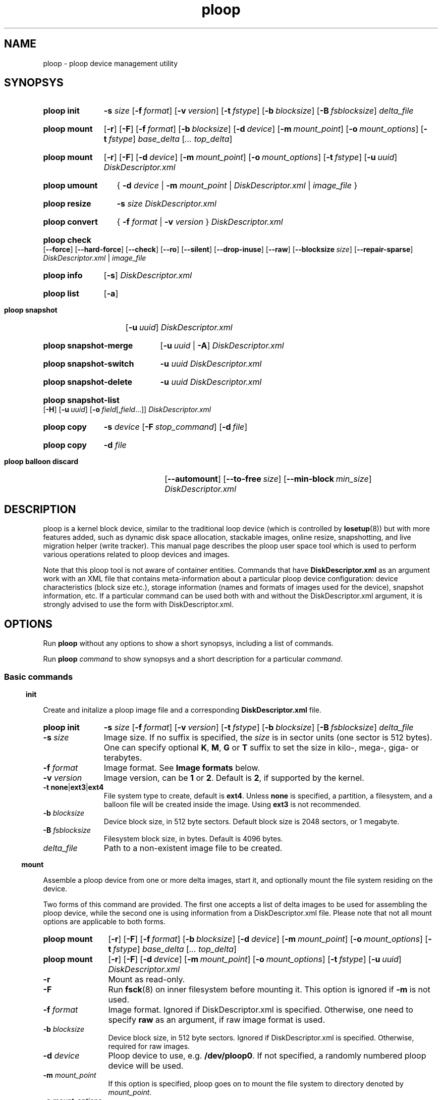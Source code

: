 .\" Stolen from groff's an-ext.tmac as of 2012-Mar-05
.nr mS 0
.
.
.\" Declare start of command synopsis.  Sets up hanging indentation.
.de SY
.  ie !\\n(mS \{\
.    nh
.    nr mS 1
.    nr mA \\n(.j
.    ad l
.    nr mI \\n(.i
.  \}
.  el \{\
.    br
.    ns
.  \}
.
.  nr mT \w'\fB\\$1\fP\ '
.  HP \\n(mTu
.  B "\\$1"
..
.
.
.\" End of command synopsis.  Restores adjustment.
.de YS
.  in \\n(mIu
.  ad \\n(mA
.  hy \\n(HY
.  nr mS 0
..
.
.
.\" Declare optional option.
.de OP
.  ie \\n(.$-1 \
.    RI "[\fB\\$1\fP" "\ \\$2" "]"
.  el \
.    RB "[" "\\$1" "]"
..
.
.
.\" Start example.
.de EX
.  nr mE \\n(.f
.  nf
.  nh
.  ft CW
..
.
.
.\" End example.
.de EE
.  ft \\n(mE
.  fi
.  hy \\n(HY
..
.
.de SS3
.vs 2v
.sp \\n[PD]u
.ft \\*[HF]
.ps \\n[PS-SS]u
.in \\n[SN]u
.ne (2v + 1u)
.if \\n[.$] \&\\$*
.P
..
.
.TH ploop 8 "4 December 2013" "OpenVZ" "Containers"
.SH NAME
ploop \- ploop device management utility
.SH SYNOPSYS
.SY ploop\ init
.B -s
.I size
.OP -f format
.OP -v version
.OP -t fstype
.OP -b blocksize
.OP -B fsblocksize
.I delta_file
.YS
.SY ploop\ mount
.OP -r
.OP -F
.OP -f format
.OP -b blocksize
.OP -d device
.OP -m mount_point
.OP -o mount_options
.OP -t fstype
.I base_delta
.RI [ .\|.\|.
.IR top_delta ]
.YS
.SY ploop\ mount
.OP -r
.OP -F
.OP -d device
.OP -m mount_point
.OP -o mount_options
.OP -t fstype
.OP -u uuid\fR | \fBbase\fR
.\" .OP -c component
.I DiskDescriptor.xml
.YS
.SY ploop\ umount
{
.B -d
.I device
|
.B -m
.I mount_point
|
.I DiskDescriptor.xml
|
.I image_file
}
.YS
.SY ploop\ resize
.B -s
.I size
.I DiskDescriptor.xml
.YS
.SY ploop\ convert
{
.B -f
.I format
|
.B -v
.I version
}
.I DiskDescriptor.xml
.YS
.SY ploop\ check
.OP --force
.OP --hard-force
.OP --check
.OP --ro
.OP --silent
.OP --drop-inuse
.OP --raw
.OP --blocksize \fIsize\fR
.OP --repair-sparse
.I DiskDescriptor.xml
|
.I image_file
.YS
.SY ploop\ info
.OP -s
.I DiskDescriptor.xml
.YS
.SY ploop\ list
.OP -a
.YS
.SY ploop\ snapshot
.OP -u uuid
.I DiskDescriptor.xml
.YS
.SY ploop\ snapshot-merge
.OP -u uuid\fR\ |\ \fB-A
.I DiskDescriptor.xml
.YS
.SY ploop\ snapshot-switch
.B -u
.I uuid
.I DiskDescriptor.xml
.YS
.SY ploop\ snapshot-delete
.B -u
.I uuid
.I DiskDescriptor.xml
.YS
.SY ploop\ snapshot-list
.OP -H
.OP -u uuid
.OP -o field\fR[,\fIfield\fR...]
.I DiskDescriptor.xml
.YS
.SY ploop\ copy
.B -s
.I device
.OP -F stop_command
.OP -d file
.YS
.SY ploop\ copy
.B -d
.I file
.YS
.SY ploop\ balloon\ discard
.OP --automount
.OP --to-free size
.OP --min-block min_size
.I DiskDescriptor.xml
.YS

.SH DESCRIPTION

ploop is a kernel block device, similar to the traditional loop device
(which is controlled by \fBlosetup\fR(8))
but with more features added, such as dynamic disk space allocation,
stackable images, online resize, snapshotting, and live migration helper
(write tracker). This manual page describes the ploop user space tool
which is used to perform various operations related to ploop devices
and images.

Note that this ploop tool is not aware of container entities. Commands that
have \fBDiskDescriptor.xml\fR as an argument work with an XML file
that contains meta-information about a particular ploop device
configuration: device characteristics (block size etc.),
storage information (names and formats of images used for the device),
snapshot information, etc. If a particular command can be used both
with and without the DiskDescriptor.xml argument, it is strongly advised
to use the form with DiskDescriptor.xml.

.SH OPTIONS

Run
.B ploop
without any options to show a short synopsys, including a list of commands.

Run
.B ploop
.I command
to show synopsys and a short description for a particular \fIcommand\fR.

.SS Basic commands

.SS3 init

Create and initalize a ploop image file and a corresponding
.B DiskDescriptor.xml
file.

.SY ploop\ init
.B -s
.I size
.OP -f format
.OP -v version
.OP -t fstype
.OP -b blocksize
.OP -B fsblocksize
.I delta_file
.YS

.IP "\fB-s\fR \fIsize\fR"
Image size. If no suffix is specified, the \fIsize\fR is in sector units
(one sector is 512 bytes). One can specify optional \fBK\fR, \fBM\fR,
\fBG\fR or \fBT\fR suffix to set the size in kilo-, mega-, giga- or terabytes.
.IP "\fB-f\fR \fIformat\fR"
Image format. See \fBImage formats\fR below.
.IP "\fB-v\fR \fIversion\fR"
Image version, can be \fB1\fR or \fB2\fR. Default is \fB2\fR, if supported
by the kernel.
.IP "\fB-t\fR \fBnone\fR|\fBext3\fR|\fBext4\fR"
File system type to create, default is \fBext4\fR. Unless \fBnone\fR
is specified, a partition, a filesystem, and a balloon file will be
created inside the image. Using \fBext3\fR is not recommended.
.IP "\fB-b\fR \fIblocksize\fR"
Device block size, in 512 byte sectors. Default block size is 2048 sectors,
or 1 megabyte.
.IP "\fB-B\fR \fIfsblocksize\fR"
Filesystem block size, in bytes. Default is 4096 bytes.
.IP \fIdelta_file\fR
Path to a non-existent image file to be created.

.SS3 mount

Assemble a ploop device from one or more delta images, start it,
and optionally mount the file system residing on the device.

Two forms of this command are provided. The first one accepts
a list of delta images to be used for assembling the ploop device,
while the second one is using information from a DiskDescriptor.xml
file. Please note that not all mount options are applicable to both
forms.

.SY ploop\ mount
.OP -r
.OP -F
.OP -f format
.OP -b blocksize
.OP -d device
.OP -m mount_point
.OP -o mount_options
.OP -t fstype
.I base_delta
.RI [ .\|.\|.
.IR top_delta ]
.YS

.SY ploop\ mount
.OP -r
.OP -F
.OP -d device
.OP -m mount_point
.OP -o mount_options
.OP -t fstype
.OP -u uuid\fR | \fBbase\fR
.\" .OP -c component
.I DiskDescriptor.xml
.YS

.IP \fB-r\fR
Mount as read-only.
.IP \fB-F\fR
Run \fBfsck\fR(8) on inner filesystem before mounting it. This option
is ignored if \fB-m\fR is not used.
.IP "\fB-f\fR \fIformat\fR"
Image format.
Ignored if DiskDescriptor.xml is specified. Otherwise,
one need to specify \fBraw\fR as an argument, if raw image format is used.
.IP "\fB-b\fR \fIblocksize\fR"
Device block size, in 512 byte sectors.
Ignored if DiskDescriptor.xml is specified. Otherwise,
required for raw images.
.IP "\fB-d\fR \fIdevice\fR"
Ploop device to use, e.g. \fB/dev/ploop0\fR. If not specified,
a randomly numbered ploop device will be used.
.IP "\fB-m \fImount_point\fR
If this option is specified, ploop goes on to mount the file system to
directory denoted by \fImount_point\fR.
.IP "\fB-o\fR \fImount_options\fR"
Any additional mount options, comma-separated. Used if \fB-m\fR is set.
.IP "\fB-t\fR \fIfstype\fR"
File system type used for mounting. Used if \fB-m\fR is set.
The default is \fBext4\fR.
.IP "\fB-u\fR \fIuuid\fR | \fBbase\fR"
GUID of the image from the DiskDescriptor.xml to be mounted. By
default, top GUID is used. The special '\fBbase\fR' value can be used
to mount the base (lower-level) image.
.\" FIXME describe component name
.IP "\fIbase_delta\fR [.\|.\|. \fItop_delta\fR]"
List of image files to mount, with the first one being the base
delta and the last one being the top delta (i.e. the one that
will be writable unless \fB-r\fR is specified).
.IP "\fIDiskDescriptor.xml\fR"
Path to the DiskDescriptor.xml file with information about images.

.SS3 umount

Unmount a ploop device. Since a mounted ploop device consists of
an image (or multiple images), a device, and (optionally) a file system
mounted to a directory, one can refer to any of the above entities to
specify what to unmount. The recommended way is to use DiskDescriptor.xml.

.SY ploop\ umount
{
.B -d
.I device
|
.B -m
.I mount_point
|
.I DiskDescriptor.xml
|
.I image_file
}
.YS
.IP "\fB-d\fR \fIdevice\fR"
Ploop device, e.g., \fB/dev/ploop0\fR.
.IP "\fB-m \fImount_point\fR
Mount point of a ploop device to unmount.
.IP \fIDiskDescriptor.xml\fR
Path to the DiskDescriptor.xml file with information about images.
.IP \fIimage_file\fR
Path to a mounted image file.

.SS3 resize

Resize a ploop image. Both online (i.e. when ploop is mounted and used)
and offline resize is supported, and the tool can
either grow or shrink both the ploop image and the underlying file system.

.SY ploop\ resize
.B -s
.I size
.I DiskDescriptor.xml
.YS

.IP "\fB-s\fR \fIsize\fR"
Image size. If no suffix is specified, \fIsize\fR is in sector units
(one sector is 512 bytes). One can specify optional \fBK\fR, \fBM\fR,
\fBG\fR or \fBT\fR suffix to set the size in kilo-, mega-, giga- or terabytes.
.IP \fIDiskDescriptor.xml\fR
Path to the DiskDescriptor.xml file with information about images.

.SS3 convert

Convert either ploop image format or version (but not both at the same time).
Conversion can only be performed offline (i.e. image should not be in use).

.SY ploop\ convert
{
.B -f
.I format
|
.B -v
.I version
}
.I DiskDescriptor.xml
.YS
.IP "\fB-f\fR \fIformat\fR"
Image format. See \fBImage formats\fR below.
.IP "\fB-v\fR \fIversion\fR"
Image version, can be \fB1\fR or \fB2\fR.

.SS3 check

Check the internal consistency of (and possibly repair) a ploop image
(or images). Note that image(s) to be tested should not be in use.
If
.I DiskDescriptor.xml
is supplied, all the images one by one are checked.

.SY ploop\ check
.OP --force
.OP --hard-force
.OP --check
.OP --ro
.OP --silent
.OP --drop-inuse
.OP --raw
.OP --blocksize \fIsize\fR
.OP --repair-sparse
.I DiskDescriptor.xml
|
.I image_file
.YS

.IP "\fB-f\fR, \fB--force\fR"
Force check even if image's dirty flag is not set.
.IP "\fB-F\fR, \fB--hard-force\fR"
Same as \fB-f\fR, plus try to fix even fatal errors (can be dangerous).
.IP "\fB-c\fR, \fB--check\fR"
Check for duplicated blocks and holes.
.IP "\fB-r\fR, \fB--ro\fR"
Read-only access, do not modify image(s).
.IP "\fB-s\fR, \fB--silent\fR"
Be more silent, only report errors.
.IP "\fB-d\fR, \fB--drop-inuse\fR"
Drop image "in use" flag.
.IP "\fB-R\fR, \fB--raw\fR"
Specifies that
.I image_file
is a raw ploop image.
.IP "\fB-b\fR, \fB--blocksize\fR \fIsize\fR"
Image cluster block size, in sectors (for raw images).
.IP "\fB-S\fR, \fB--repair-sparse\fR"
Repair sparse image(s).

.SS Miscellaneous commands

.SS3 info

.SY ploop\ info
.I DiskDescriptor.xml
.YS
Show information about disk space and inodes usage and limits on the
inner ploop filesystem, somewhat similar to
.BR vzquota (8)
.B stat
or
.B show
commands.

.SY ploop\ info
.B -s
.I DiskDescriptor.xml
.YS
Show information about ploop device size, block size, and format version.

.SS3 list

.SY ploop\ list
.OP -a
.YS

Shows a list of running ploop devices (first column) and
their corresponding base images. With option
.B -a
it also shows a mount point (third column).

.SS Working with snapshots

Ploop snapshots is a mechanism for creating and managing instant states of a
running file system. Creating a snapshot leads to creating a new empty ploop
image which is layered on top of an old one, then all writes are ending up
in the top image, and reads are falling through to a lower level. There can be
up to 126) stacked ploop images (or snapshots). Online snapshot merging is
also supported.

Snapshots are identified by a unique UUID. A snapshot can be mounted using
\fBploop mount -u \fIUUID\fR command, see above.

.SS3 snapshot

Create a ploop snapshot.

.SY ploop\ snapshot
.OP -u uuid
.I DiskDescriptor.xml
.YS

.IP "\fB-u\fR \fIuuid\fR"
Specify a \fIuuid\fR for a new snapshot. If option is not given,
uuid is generated automatically. To generate uuid manually, one can use
the \fBuuidgen\fR(1) utility. Note that UUID must be enclosed in
curly brackets.

.SS3 snapshot-merge

Merge a snapshot with its parent.

.SY ploop\ snapshot-merge
.OP -u uuid\fR\ |\ \fB-A
.I DiskDescriptor.xml
.YS

.IP "\fB-u\fR \fIuuid\fR"
Specify a snapshot \fIuuid\fR to merge.
If this option is not specified, the top delta will be used.
.IP \fB-A\fR
Merge all snapshots down to base delta. If some snapshots have more than
a single child, they will be impossible to merge.

.SS3 snapshot-switch

Switch to the specified snapshot. This operation can only be performed while
ploop is not running (i.e. is unmounted). The current top delta image will be
removed.

.SY ploop\ snapshot-switch
.B -u
.I uuid
.I DiskDescriptor.xml
.YS

.IP "\fB-u\fR \fIuuid\fR"
Specify a snapshot \fIuuid\fR to switch to.

.SS3 snapshot-delete

Delete the specifed snapshot. This operation can only be performed if the
specified snapshot is not active. In case snapshot doesn't have any
children, it will simply be removed. In case snapshot has a single child,
it will be merged to that child. Deleting a snapshot that has multiple children
is currently not supported (but can be performed manually in an iterative
fashion).

.SY ploop\ snapshot-delete
.B -u
.I uuid
.I DiskDescriptor.xml
.YS

.IP "\fB-u\fR \fIuuid\fR"
Specify a snapshot \fIuuid\fR to be deleted.

.SS3 snapshot-list

List available snapshots.

.SY ploop\ snapshot-list
.OP -H
.OP -u uuid
.OP -o field\fR[,\fIfield\fR...]
.I DiskDescriptor.xml
.YS

.IP "\fB-H\fR, \fB--no-header\fR"
Suppress displaying the header row. Usable for scripts.
.IP "\fB-u\fR, \fB--uuid\fR, \fB--id\fR \fIuuid\fR"
Filter the output to a specified \fIuuid\fR.
.IP "\fB-o\fR, \fB--output\fR \fIfield\fR[,\fIfield\fR...]"
Display only the specified \fIfield\fRs. Possible fields are:
.br
\(bu \fBuuid\fR		- snapshot's UUID;
.br
\(bu \fBparent_uuid\fR	- snapshot's parent UUID;
.br
\(bu \fBcurrent\fR	- if this snapshot is the current one;
.br
\(bu \fBfname\fR	- snapshot image file name.

.SS Image copying

\fBploop copy\fR is a mechanism of effective copying of a top ploop image
with the help of build-in ploop kernel driver feature called write tracker.
Write tracker is a feature that lets \fBploop copy\fR to iteratively
obtain a list of modified image blocks from the kernel. Two \fBploop copy\fR
processes are required for iterative top delta transfer. These are used by
.BR vzmigrate(8).

.SS3 copy (sending)

.SY ploop\ copy
.B -s
.I device
.OP -F stop_command
.OP -d file
.YS

This command enables the in-kernel write tracker for the specified ploop
.IR device,
then sends all the data blocks from the top delta image to stdout
(supposedly read by destination \fBploop copy\fR) or a \fIfile\fR.
After that, it iteratively gets the list of the modified data blocks
from the kernel and sends those blocks again. After a number of iterations
(or when the list is empty), it executes the \fIstop_command\fR
(this could be \fBvzctl stop\fR or \fBvzctl chkpnt\fR) and does the last
iteration of sending the modified data blocks. Finally, it checks that the
data were not modified, error is returned otherwise.

.SS3 copy (receiving)

.SY ploop\ copy
.B -d
.I file
.YS

Reads the data block (provided by the source \fBploop copy\fR)
from the \fBstdin\fR and writes them to the \fIfile\fR.

.SS Ballooning

Since there is no online shrink support in \fBext4\fR file system, ploop
internally uses a technique called "ballooning" as a work around to shrink
its images.

Ballooning operation consists of inflating a special balloon file
(invisible for ordinary users), loading fiemap info of the inflated
balloon to the kernel, relocating blocks of the image file
from the tail to the space specified by fiemap info, and truncating
the tail of the image file. Result is the image file of a smaller size.

However, it is quite possible that inflated balloon file will only span
blocks that were never touched before. Those will look like "not allocated"
space from the kernel ploop point of view. In this case nothing will be
relocated and nothing truncated.

So, if balloon operation succeeded, it's only guaranteed that a user
of ploop device won't be able to consume more space than the initial
block device size minus the size of the inflated balloon.
On the other hand, if a user of block device used a lot of space on it,
then freed the significant part of used space, balloon operation
will result in significant truncate of image file.

All the ploop ballooning logic is hidden from the end user, so while
a number of low-level commands exist for working with ploop ballooning,
those are not needed and therefore are not documented here, except for
a single command.

.SS3 balloon discard

In a situation when a lot of disk space were freed on an in-ploop
filesystem, use \fBploop balloon discard\fR to optimize the ploop
image size.

.SY ploop\ balloon\ discard
.OP --automount
.OP --to-free size
.OP --min-block min_size
.I DiskDescriptor.xml
.YS

Iteratively try to relocate and discard unused blocks from a ploop image,
reducing its size.

Note that ploop device and its inner file system should be mounted.
If not, one can use
.B --automount
option to automatically mount ploop for the duration of the operation.

Option \fB--to-free\fR can be used to specify a maximum disk space to
be freed. In other words, stop the process once freed space exceeded
requested \fIsize\fR. Default is 0, meaning to try to free as much
space as possible.

Option \fB--min-block\fR can be used to specify a minimum size of
an extent to free. The smallest possible extent is 1 cluster
(currently 1 MB), one can specify higher value to speed up the
whole discarding operation.

Note that the same functionality is available by means of \fBvzctl compact\fR
command.

.SS Image formats
The following image formats are currently supported.
.TP
.B raw
Raw format, with 1:1 mapping between the image file and the ploop device.
.TP
.BR ploop1 ,\  expanded
Expanded format. The image will grow according to the needs of the underlying
file system. This format is the default.
Names '\fBploop1\fR' and '\fBexpanded\fR' are aliases.
.TP
.B preallocated
This is the same as '\fBploop1\fR' or '\fBexpanded\fR', the only difference is
all the file blocks are allocated during creation.

.SH EXIT STATUS
.B ploop
exits with status 0 in case of successful execution. Any status greater
than 0 signifies an error.
.TP
.BR 1 ,\  SYSEXIT_CREAT
Error creating a file.
.TP
.BR 2 ,\  SYSEXIT_DEVICE
Error getting or opening a ploop device.
.TP
.BR 3 ,\  SYSEXIT_DEVIOC
Error doing
.BR ioctl (2)
on ploop device.
.TP
.BR 4 ,\  SYSEXIT_OPEN
Error opening a file.
.TP
.BR 5 ,\  SYSEXIT_MALLOC
Not enough memory (error from
.BR malloc (3),
.BR realloc (3),
.BR calloc (3),
or
.BR posix_memalign (3)).
.TP
.BR 6 ,\  SYSEXIT_READ
Error during read.
.TP
.BR 7 ,\  SYSEXIT_WRITE
Error during write.
.TP
.BR 9 ,\  SYSEXIT_SYSFS
Error reading from a sysfs file (usually under \fB/sys/block/ploop...\fR).
.TP
.BR 11 ,\  SYSEXIT_PLOOPFMT
Corrupted ploop image detected.
.TP
.BR 12 ,\  SYSEXIT_SYS
Other system error.
.TP
.BR 13 ,\  SYSEXIT_PROTOCOL
Broken protocol (unexpected value received).
.TP
.BR 14 ,\  SYSEXIT_LOOP
.B pcopy
command can't finalize copying (frozen filesystem is changing).
.TP
.BR 15 ,\  SYSEXIT_FSTAT
Error from
.BR stat (2),
.BR fstat (2),
or
.BR statfs (2).
.TP
.BR 16 ,\  SYSEXIT_FSYNC
Error from
.BR fsync (2)
or
.BR syncfs (2).
.TP
.BR 17 ,\  SYSEXIT_EBUSY
Can't continue, another operation is in progress.
.TP
.BR 18 ,\  SYSEXIT_FLOCK
Error from
.BR flock (2).
.TP
.BR 19 ,\  SYSEXIT_FTRUNCATE
Error from
.BR ftruncate (2)
or
.BR truncate (2).
.TP
.BR 20 ,\  SYSEXIT_FALLOCATE
Error from
.BR fallocate (2).
.TP
.BR 21 ,\  SYSEXIT_MOUNT
Can't mount ploop image or file system.
.TP
.BR 22 ,\  SYSEXIT_UMOUNT
Can't unmount ploop image or file system.
.TP
.BR 23 ,\  SYSEXIT_LOCK
Locking failed (another operation in progress?).
.TP
.BR 24 ,\  SYSEXIT_MKFS
Can't create file system.
.TP
.BR 26 ,\  SYSEXIT_RESIZE_FS
Utility
.B resizefs
failed.
.TP
.BR 27 ,\  SYSEXIT_MKDIR
Error from
.BR mkdir (2).
.TP
.BR 28 ,\  SYSEXIT_RENAME
Error from
.BR rename (2).
.TP
.BR 29 ,\  SYSEXIT_ABORT
Operation aborted.
.TP
.BR 30 ,\  SYSEXIT_RELOC
Block relocation failed.
.TP
.BR 33 ,\  SYSEXIT_CHANGE_GPT
Error resizing GPT partition table.
.TP
.BR 35 ,\  SYSEXIT_UNLINK
Error from
.BR unlink (2).
.TP
.BR 36 ,\  SYSEXIT_MKNOD
Error from
.BR mknod (2).
.TP
.BR 37 ,\  SYSEXIT_PLOOPINUSE
Image is already in use.
.TP
.BR 38 ,\  SYSEXIT_PARAM
Invalid parameter.
.TP
.BR 39 ,\  SYSEXIT_DISKDESCR
Problem with DiskDescriptor.xml file.
.TP
.BR 40 ,\  SYSEXIT_DEV_NOT_MOUNTED
Ploop image is not mounted.
.TP
.BR 41 ,\  SYSEXIT_FSCK
Error from
.BR fsck (8).
.SH SEE ALSO
.BR vzctl (8),
.BR vzmigrate (8),
.BR http://openvz.org/Ploop .
